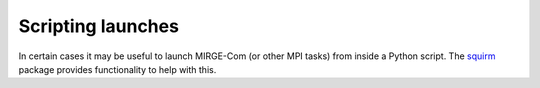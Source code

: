 Scripting launches
==================

In certain cases it may be useful to launch MIRGE-Com (or other MPI tasks) from inside a
Python script. The `squirm <https://github.com/majosm/squirm>`__ package provides
functionality to help with this.
